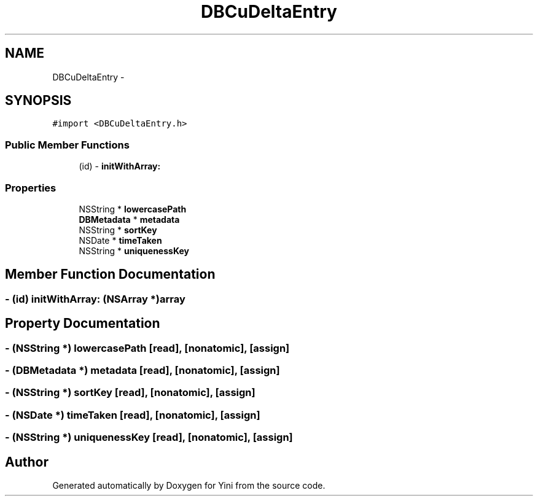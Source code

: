 .TH "DBCuDeltaEntry" 3 "Thu Aug 9 2012" "Version 1.0" "Yini" \" -*- nroff -*-
.ad l
.nh
.SH NAME
DBCuDeltaEntry \- 
.SH SYNOPSIS
.br
.PP
.PP
\fC#import <DBCuDeltaEntry\&.h>\fP
.SS "Public Member Functions"

.in +1c
.ti -1c
.RI "(id) - \fBinitWithArray:\fP"
.br
.in -1c
.SS "Properties"

.in +1c
.ti -1c
.RI "NSString * \fBlowercasePath\fP"
.br
.ti -1c
.RI "\fBDBMetadata\fP * \fBmetadata\fP"
.br
.ti -1c
.RI "NSString * \fBsortKey\fP"
.br
.ti -1c
.RI "NSDate * \fBtimeTaken\fP"
.br
.ti -1c
.RI "NSString * \fBuniquenessKey\fP"
.br
.in -1c
.SH "Member Function Documentation"
.PP 
.SS "- (id) initWithArray: (NSArray *)array"

.SH "Property Documentation"
.PP 
.SS "- (NSString *) lowercasePath\fC [read]\fP, \fC [nonatomic]\fP, \fC [assign]\fP"

.SS "- (\fBDBMetadata\fP *) metadata\fC [read]\fP, \fC [nonatomic]\fP, \fC [assign]\fP"

.SS "- (NSString *) sortKey\fC [read]\fP, \fC [nonatomic]\fP, \fC [assign]\fP"

.SS "- (NSDate *) timeTaken\fC [read]\fP, \fC [nonatomic]\fP, \fC [assign]\fP"

.SS "- (NSString *) uniquenessKey\fC [read]\fP, \fC [nonatomic]\fP, \fC [assign]\fP"


.SH "Author"
.PP 
Generated automatically by Doxygen for Yini from the source code\&.
